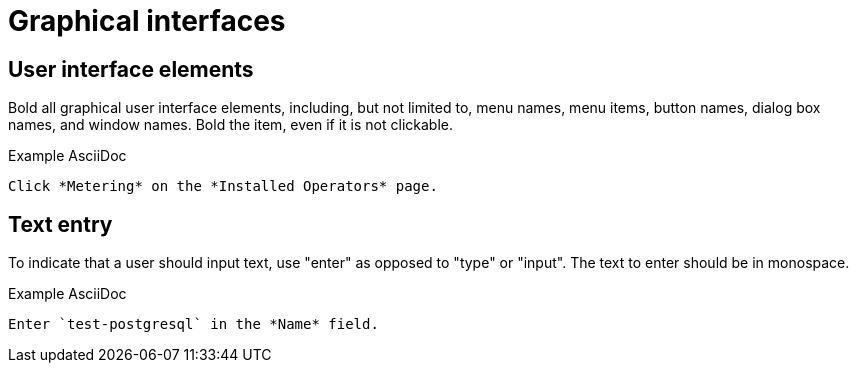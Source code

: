 
[[graphical-interfaces]]
= Graphical interfaces

[[user-interface-elements]]
== User interface elements

Bold all graphical user interface elements, including, but not limited to, menu names, menu items, button names, dialog box names, and window names. Bold the item, even if it is not clickable.

.Example AsciiDoc
----
Click *Metering* on the *Installed Operators* page.
----

[[text-entry]]
== Text entry

To indicate that a user should input text, use "enter" as opposed to "type" or "input". The text to enter should be in monospace.

.Example AsciiDoc
----
Enter `test-postgresql` in the *Name* field.
----

